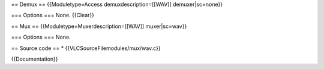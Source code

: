== Demux == {{Moduletype=Access demuxdescription=[[WAV]]
demuxer|sc=none}}

=== Options === None. {{Clear}}

== Mux == {{Moduletype=Muxerdescription=[[WAV]] muxer|sc=wav}}

=== Options === None.

== Source code == \* {{VLCSourceFilemodules/mux/wav.c}}

{{Documentation}}

